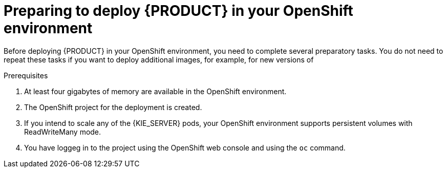 [id='dm-openshift-prepare-con']
= Preparing to deploy {PRODUCT} in your OpenShift environment

Before deploying {PRODUCT} in your OpenShift environment, you need to complete several preparatory tasks. You do not need to repeat these tasks if you want to deploy additional images, for example, for new versions of 
ifdef::DM[decision services or for other decision services]
ifdef::PAM[processes or for other processes.]
 

.Prerequisites

. At least four gigabytes of memory are available in the OpenShift environment.
. The OpenShift project for the deployment is created.
. If you intend to scale any of the {KIE_SERVER} pods, your OpenShift environment supports persistent volumes with ReadWriteMany mode.   
. You have loggeg in to the project using the OpenShift web console and using the `oc` command.